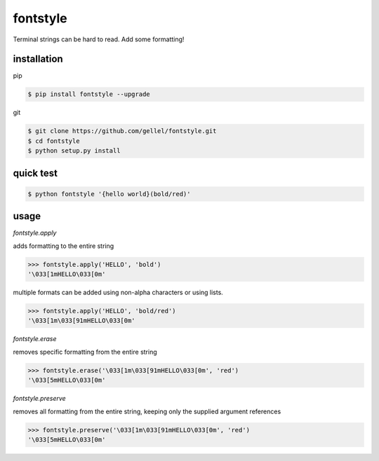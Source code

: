fontstyle
=========
Terminal strings can be hard to read. Add some formatting!

installation
------------

pip

.. code-block:: console
    
    $ pip install fontstyle --upgrade

git

.. code-block:: console

    $ git clone https://github.com/gellel/fontstyle.git
    $ cd fontstyle
    $ python setup.py install
    

quick test
----------

.. code-block:: console

    $ python fontstyle '{hello world}(bold/red)'

    
usage
-----

*fontstyle.apply*

adds formatting to the entire string

.. code-block:: python

    >>> fontstyle.apply('HELLO', 'bold')
    '\033[1mHELLO\033[0m'
    

multiple formats can be added using non-alpha characters or using lists.

.. code-block:: python
    
    >>> fontstyle.apply('HELLO', 'bold/red')
    '\033[1m\033[91mHELLO\033[0m'
    

*fontstyle.erase*

removes specific formatting from the entire string

.. code-block:: python
    
    >>> fontstyle.erase('\033[1m\033[91mHELLO\033[0m', 'red')
    '\033[5mHELLO\033[0m'
    

*fontstyle.preserve*

removes all formatting from the entire string, keeping only the supplied argument references 

.. code-block:: python
    
    >>> fontstyle.preserve('\033[1m\033[91mHELLO\033[0m', 'red')
    '\033[5mHELLO\033[0m'
    

